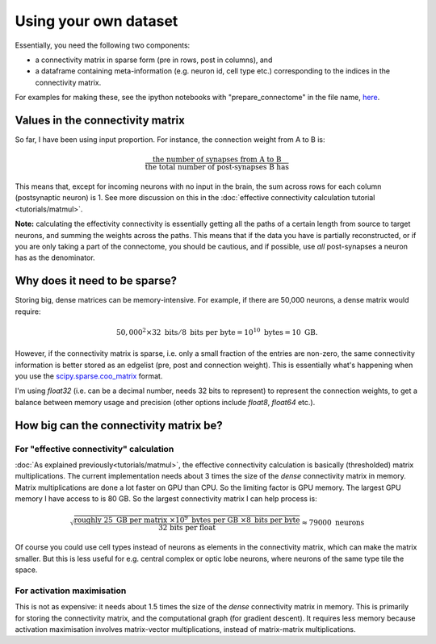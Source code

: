 Using your own dataset
======================

Essentially, you need the following two components: 

- a connectivity matrix in sparse form (pre in rows, post in columns), and 
- a dataframe containing meta-information (e.g. neuron id, cell type etc.) corresponding to the indices in the connectivity matrix.

For examples for making these, see the ipython notebooks with "prepare_connectome" in the file name, `here <https://github.com/YijieYin/interpret_connectome>`_.

Values in the connectivity matrix 
---------------------------------
So far, I have been using input proportion. For instance, the connection weight from A to B is: 

.. math::
    \frac{\text{the number of synapses from A to B}}{\text{the total number of post-synapses B has}}

This means that, except for incoming neurons with no input in the brain, the sum across rows for each column (postsynaptic neuron) is 1. See more discussion on this in the :doc:`effective connectivity calculation tutorial <tutorials/matmul>`.

**Note:** calculating the effectivity connectivity is essentially getting all the paths of a certain length from source to target neurons, and summing the weights across the paths. This means that if the data you have is partially reconstructed, or if you are only taking a part of the connectome, you should be cautious, and if possible, use *all* post-synapses a neuron has as the denominator.

Why does it need to be sparse? 
--------------------------------
Storing big, dense matrices can be memory-intensive. For example, if there are 50,000 neurons, a dense matrix would require: 

.. math::
    50,000^2 \times 32 \text{ bits} / 8 \text{ bits per byte} = 10^{10} \text{ bytes} = 10 \text{ GB}.

However, if the connectivity matrix is sparse, i.e. only a small fraction of the entries are non-zero, the same connectivity information is better stored as an edgelist (pre, post and connection weight). This is essentially what's happening when you use the `scipy.sparse.coo_matrix <https://docs.scipy.org/doc/scipy/reference/generated/scipy.sparse.coo_matrix.html#scipy.sparse.coo_matrix>`_ format. 

I'm using `float32` (i.e. can be a decimal number, needs 32 bits to represent) to represent the connection weights, to get a balance between memory usage and precision (other options include `float8`, `float64` etc.).

How big can the connectivity matrix be? 
---------------------------------------
For "effective connectivity" calculation 
++++++++++++++++++++++++++++++++++++++++
:doc:`As explained previously<tutorials/matmul>`, the effective connectivity calculation is basically (thresholded) matrix multiplications. The current implementation needs about 3 times the size of the *dense* connectivity matrix in memory. Matrix multiplications are done a lot faster on GPU than CPU. So the limiting factor is GPU memory. The largest GPU memory I have access to is 80 GB. So the largest connectivity matrix I can help process is: 

.. math::
    \sqrt{\frac{\text{roughly }25 \text{ GB per matrix } \times 10^9 \text{ bytes per GB } \times 8 \text{ bits per byte}}{\text{ 32 bits per float}}} \approx  79000 \text{ neurons}

Of course you could use cell types instead of neurons as elements in the connectivity matrix, which can make the matrix smaller. But this is less useful for e.g. central complex or optic lobe neurons, where neurons of the same type tile the space.

For activation maximisation 
++++++++++++++++++++++++++++
This is not as expensive: it needs about 1.5 times the size of the *dense* connectivity matrix in memory. This is primarily for storing the connectivity matrix, and the computational graph (for gradient descent). It requires less memory because activation maximisation involves matrix-vector multiplications, instead of matrix-matrix multiplications. 